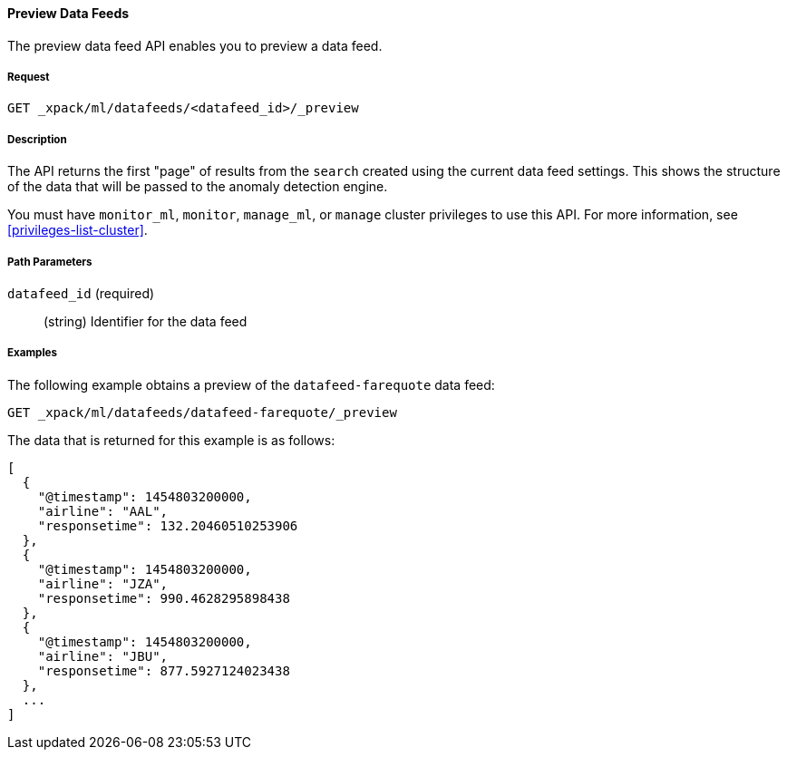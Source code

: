 //lcawley: Verified example output 2017-04-11
[[ml-preview-datafeed]]
==== Preview Data Feeds

The preview data feed API enables you to preview a data feed.

===== Request

`GET _xpack/ml/datafeeds/<datafeed_id>/_preview`


===== Description

The API returns the first "page" of results from the `search` created using the current data feed settings.
This shows the structure of the data that will be passed to the anomaly detection engine.

You must have `monitor_ml`, `monitor`, `manage_ml`, or `manage` cluster
privileges to use this API. For more information, see <<privileges-list-cluster>>.

===== Path Parameters

`datafeed_id` (required)::
  (string) Identifier for the data feed

////
===== Request Body

None

===== Responses

TBD
////
////
200
(EmptyResponse) The cluster has been successfully deleted
404
(BasicFailedReply) The cluster specified by {cluster_id} cannot be found (code: clusters.cluster_not_found)
412
(BasicFailedReply) The Elasticsearch cluster has not been shutdown yet (code: clusters.cluster_plan_state_error)
////
===== Examples

The following example obtains a preview of the `datafeed-farequote` data feed:

[source,js]
--------------------------------------------------
GET _xpack/ml/datafeeds/datafeed-farequote/_preview
--------------------------------------------------
// CONSOLE
// TEST[skip:todo]

The data that is returned for this example is as follows:
[source,js]
----
[
  {
    "@timestamp": 1454803200000,
    "airline": "AAL",
    "responsetime": 132.20460510253906
  },
  {
    "@timestamp": 1454803200000,
    "airline": "JZA",
    "responsetime": 990.4628295898438
  },
  {
    "@timestamp": 1454803200000,
    "airline": "JBU",
    "responsetime": 877.5927124023438
  },
  ...
]
----
